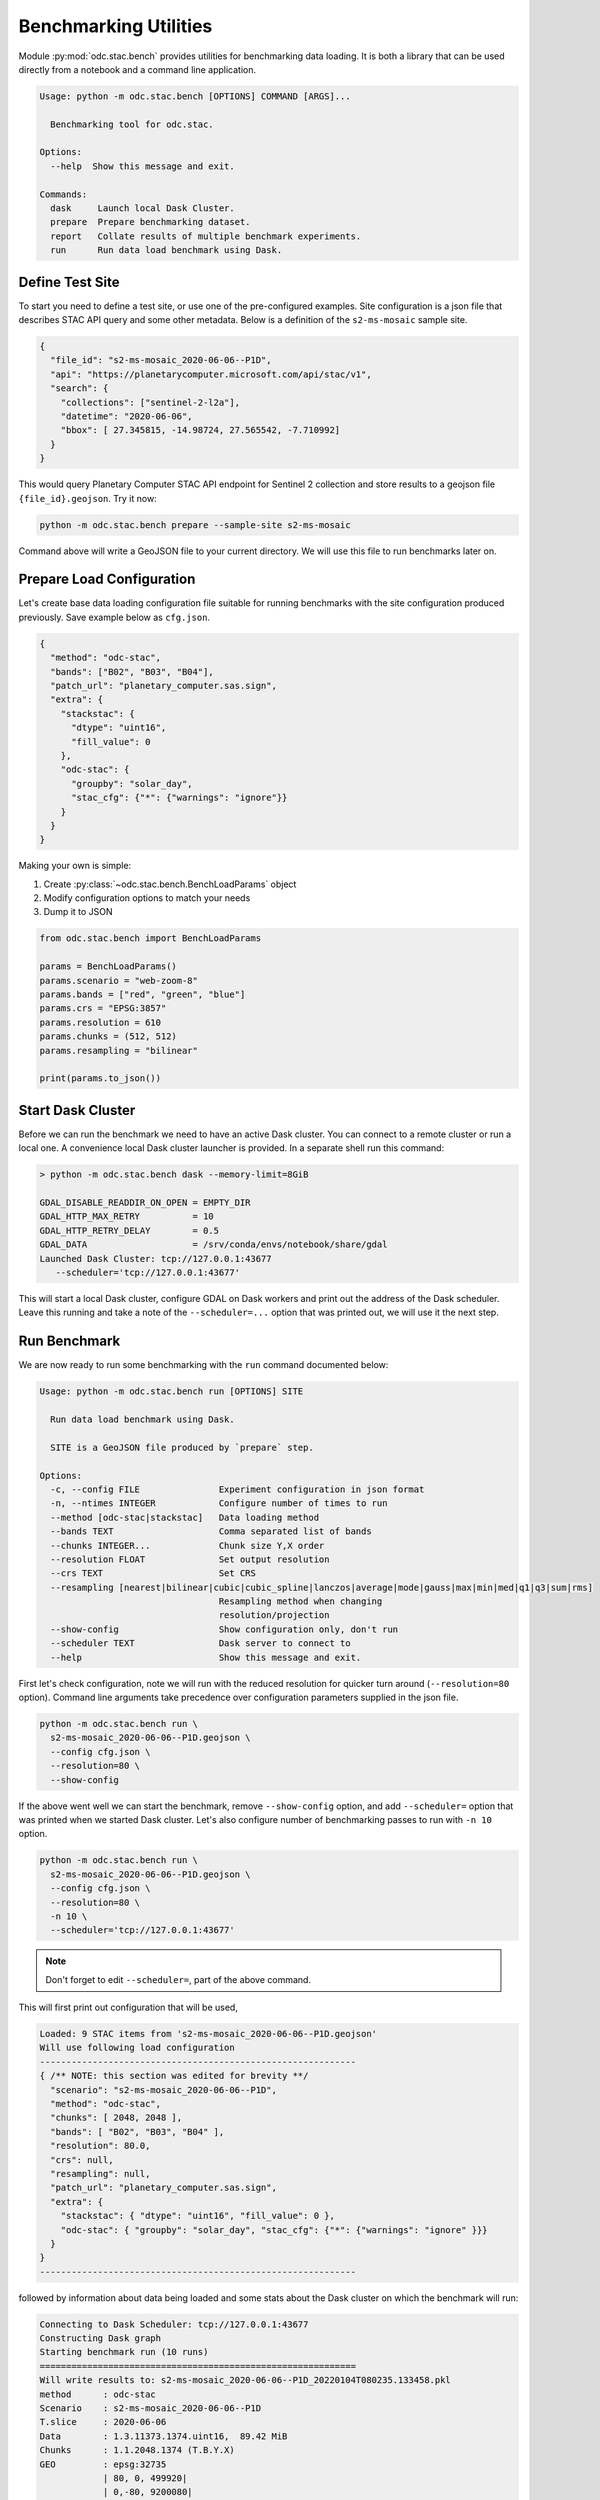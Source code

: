 Benchmarking Utilities
######################

Module :py:mod:`odc.stac.bench` provides utilities for benchmarking data loading. It is both a
library that can be used directly from a notebook and a command line application.

.. code-block:: none 

   Usage: python -m odc.stac.bench [OPTIONS] COMMAND [ARGS]...
   
     Benchmarking tool for odc.stac.
   
   Options:
     --help  Show this message and exit.
   
   Commands:
     dask     Launch local Dask Cluster.
     prepare  Prepare benchmarking dataset.
     report   Collate results of multiple benchmark experiments.
     run      Run data load benchmark using Dask.


Define Test Site
================

To start you need to define a test site, or use one of the pre-configured examples. Site
configuration is a json file that describes STAC API query and some other metadata. Below is a
definition of the ``s2-ms-mosaic`` sample site.

.. code-block:: json

   {
     "file_id": "s2-ms-mosaic_2020-06-06--P1D",
     "api": "https://planetarycomputer.microsoft.com/api/stac/v1",
     "search": {
       "collections": ["sentinel-2-l2a"],
       "datetime": "2020-06-06",
       "bbox": [ 27.345815, -14.98724, 27.565542, -7.710992]
     }
   }

This would query Planetary Computer STAC API endpoint for Sentinel 2 collection and store results to
a geojson file ``{file_id}.geojson``. Try it now:

.. code-block:: bash

    python -m odc.stac.bench prepare --sample-site s2-ms-mosaic

Command above will write a GeoJSON file to your current directory. We will use this file to run
benchmarks later on.


Prepare Load Configuration
==========================

Let's create base data loading configuration file suitable for running benchmarks with the site
configuration produced previously. Save example below as ``cfg.json``.

.. code-block:: json

   {
     "method": "odc-stac",
     "bands": ["B02", "B03", "B04"],
     "patch_url": "planetary_computer.sas.sign",
     "extra": {
       "stackstac": {
         "dtype": "uint16",
         "fill_value": 0
       },
       "odc-stac": {
         "groupby": "solar_day",
         "stac_cfg": {"*": {"warnings": "ignore"}}
       }
     }
   }

Making your own is simple:

1. Create :py:class:`~odc.stac.bench.BenchLoadParams` object
2. Modify configuration options to match your needs
3. Dump it to JSON

.. code-block:: python3

   from odc.stac.bench import BenchLoadParams
   
   params = BenchLoadParams()
   params.scenario = "web-zoom-8"
   params.bands = ["red", "green", "blue"]
   params.crs = "EPSG:3857"
   params.resolution = 610
   params.chunks = (512, 512)
   params.resampling = "bilinear"
   
   print(params.to_json())


Start Dask Cluster
==================

Before we can run the benchmark we need to have an active Dask cluster. You can connect to a remote
cluster or run a local one. A convenience local Dask cluster launcher is provided. In a separate
shell run this command:

.. code-block:: none

    > python -m odc.stac.bench dask --memory-limit=8GiB

    GDAL_DISABLE_READDIR_ON_OPEN = EMPTY_DIR
    GDAL_HTTP_MAX_RETRY          = 10
    GDAL_HTTP_RETRY_DELAY        = 0.5
    GDAL_DATA                    = /srv/conda/envs/notebook/share/gdal
    Launched Dask Cluster: tcp://127.0.0.1:43677
       --scheduler='tcp://127.0.0.1:43677'

This will start a local Dask cluster, configure GDAL on Dask workers and print out the address of
the Dask scheduler. Leave this running and take a note of the ``--scheduler=...`` option that was
printed out, we will use it the next step.


Run Benchmark
=============

We are now ready to run some benchmarking with the ``run`` command documented below:

.. code-block:: none

   Usage: python -m odc.stac.bench run [OPTIONS] SITE

     Run data load benchmark using Dask.

     SITE is a GeoJSON file produced by `prepare` step.

   Options:
     -c, --config FILE               Experiment configuration in json format
     -n, --ntimes INTEGER            Configure number of times to run
     --method [odc-stac|stackstac]   Data loading method
     --bands TEXT                    Comma separated list of bands
     --chunks INTEGER...             Chunk size Y,X order
     --resolution FLOAT              Set output resolution
     --crs TEXT                      Set CRS
     --resampling [nearest|bilinear|cubic|cubic_spline|lanczos|average|mode|gauss|max|min|med|q1|q3|sum|rms]
                                     Resampling method when changing
                                     resolution/projection
     --show-config                   Show configuration only, don't run
     --scheduler TEXT                Dask server to connect to
     --help                          Show this message and exit.


First let's check configuration, note we will run with the reduced resolution for quicker turn
around (``--resolution=80`` option). Command line arguments take precedence over configuration
parameters supplied in the json file.

.. code-block:: bash

    python -m odc.stac.bench run \
      s2-ms-mosaic_2020-06-06--P1D.geojson \
      --config cfg.json \
      --resolution=80 \
      --show-config

If the above went well we can start the benchmark, remove ``--show-config`` option, and add
``--scheduler=`` option that was printed when we started Dask cluster. Let's also configure number
of benchmarking passes to run with ``-n 10`` option.

.. code-block:: bash

    python -m odc.stac.bench run \
      s2-ms-mosaic_2020-06-06--P1D.geojson \
      --config cfg.json \
      --resolution=80 \
      -n 10 \
      --scheduler='tcp://127.0.0.1:43677' 


.. note::
    
    Don't forget to edit ``--scheduler=``, part of the above command.

This will first print out configuration that will be used,

.. code-block:: none

   Loaded: 9 STAC items from 's2-ms-mosaic_2020-06-06--P1D.geojson'
   Will use following load configuration
   ------------------------------------------------------------
   { /** NOTE: this section was edited for brevity **/
     "scenario": "s2-ms-mosaic_2020-06-06--P1D",
     "method": "odc-stac",
     "chunks": [ 2048, 2048 ],
     "bands": [ "B02", "B03", "B04" ],
     "resolution": 80.0,
     "crs": null,
     "resampling": null,
     "patch_url": "planetary_computer.sas.sign",
     "extra": {
       "stackstac": { "dtype": "uint16", "fill_value": 0 },
       "odc-stac": { "groupby": "solar_day", "stac_cfg": {"*": {"warnings": "ignore" }}}
     }
   }
   ------------------------------------------------------------


followed by information about data being loaded and some stats about the Dask cluster on which the
benchmark will run:

.. code-block:: none

   Connecting to Dask Scheduler: tcp://127.0.0.1:43677
   Constructing Dask graph
   Starting benchmark run (10 runs)
   ============================================================
   Will write results to: s2-ms-mosaic_2020-06-06--P1D_20220104T080235.133458.pkl
   method      : odc-stac
   Scenario    : s2-ms-mosaic_2020-06-06--P1D
   T.slice     : 2020-06-06
   Data        : 1.3.11373.1374.uint16,  89.42 MiB
   Chunks      : 1.1.2048.1374 (T.B.Y.X)
   GEO         : epsg:32735
               | 80, 0, 499920|
               | 0,-80, 9200080|
   Cluster     : 1 workers, 4 threads, 8.00 GiB 
   ------------------------------------------------------------

As benchmark runs are completed brief summaries are printed:

.. code-block:: none

   T.Elapsed   :    2.845 seconds
   T.Submit    :    0.228 seconds
   Throughput  :   16.480 Mpx/second (overall)
               |    4.120 Mpx/second (per thread)
   ------------------------------------------------------------
   T.Elapsed   :    2.448 seconds
   T.Submit    :    0.015 seconds
   Throughput  :   19.152 Mpx/second (overall)
               |    4.788 Mpx/second (per thread)
   ... continues

You can terminate early without losing data with ``Ctrl-C``. Benchmark results are saved after each
benchmark pass (overwriting previous save-point) in case there is a crash or some other fatal
error.


Review Results
==============

To convert benchmark results stored in ``.pkl`` file(s) to CSV use the following:

.. code-block:: bash

   python -m odc.stac.bench report *.pkl --output results.csv

The idea is to run benchmarks with different load configurations, different chunk sizes for example,
or comparing relative costs of resampling modes, then combine those into one data table.
